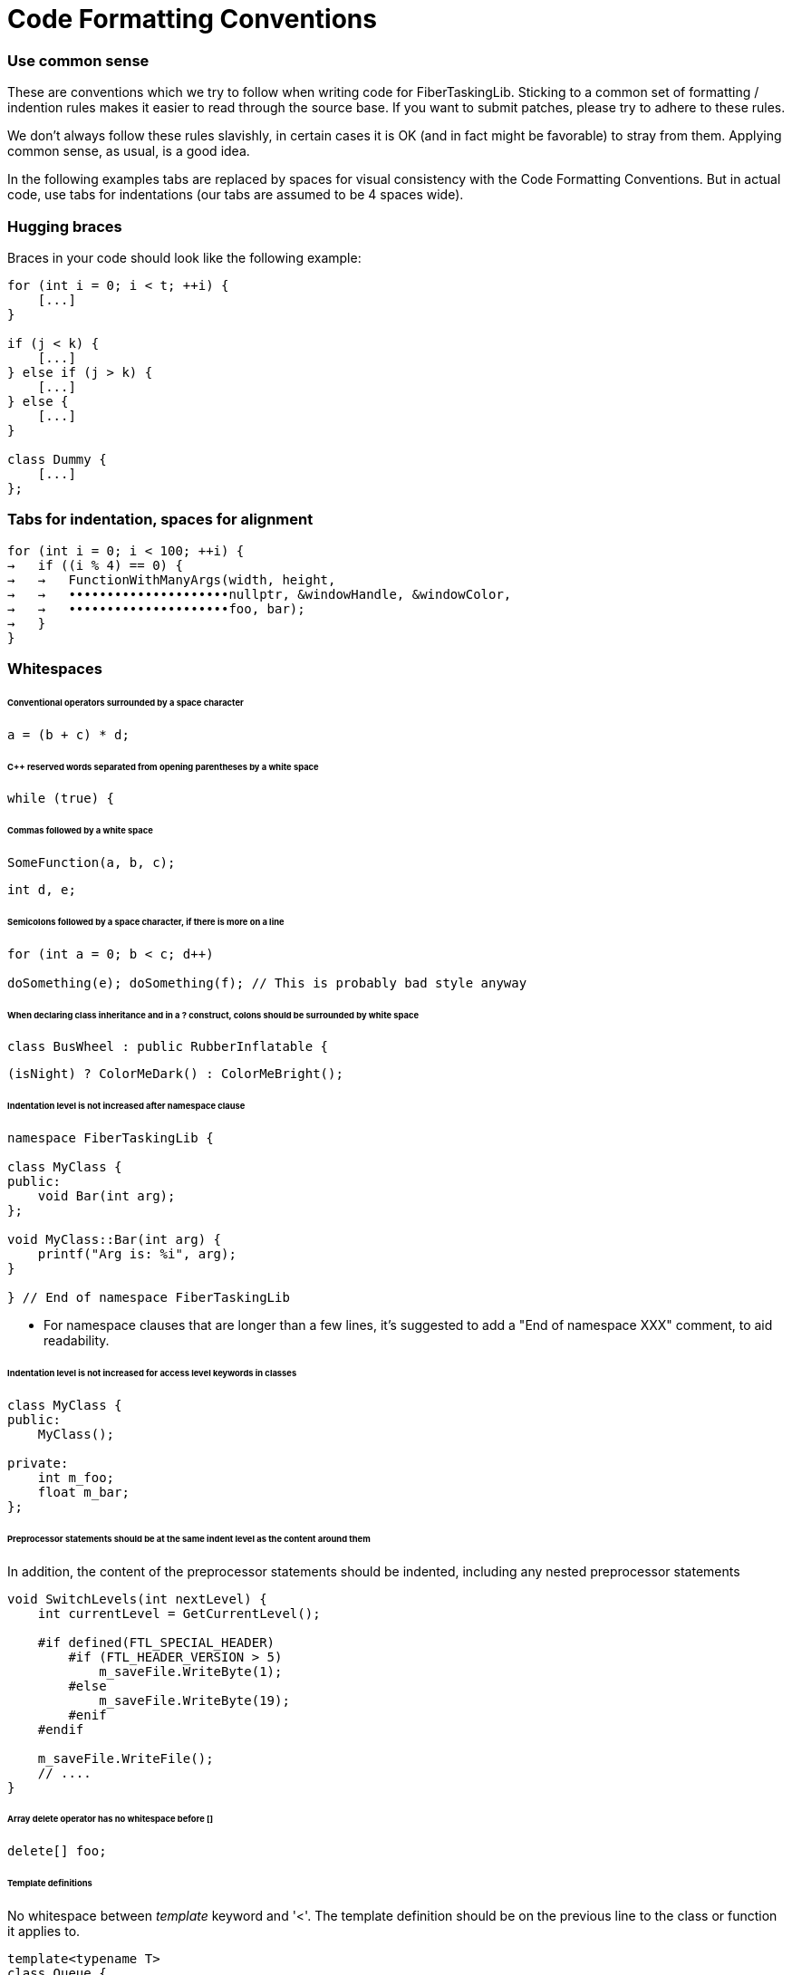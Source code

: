 = Code Formatting Conventions

=== Use common sense

These are conventions which we try to follow when writing code for FiberTaskingLib. Sticking to a common set of formatting / indention rules makes it easier to read through the source base. If you want to submit patches, please try to adhere to these rules.

We don't always follow these rules slavishly, in certain cases it is OK (and in fact might be favorable) to stray from them. Applying common sense, as usual, is a good idea. 

In the following examples tabs are replaced by spaces for visual consistency with the Code Formatting Conventions. But in actual code, use tabs for indentations (our tabs are assumed to be 4 spaces wide).

=== Hugging braces

Braces in your code should look like the following example:

[source,cc]
----
for (int i = 0; i < t; ++i) {
    [...]
}

if (j < k) {
    [...]
} else if (j > k) {
    [...]
} else {
    [...]
}

class Dummy {
    [...]
};
----

=== Tabs for indentation, spaces for alignment

[source,cc]
----
for (int i = 0; i < 100; ++i) {
→   if ((i % 4) == 0) {
→   →   FunctionWithManyArgs(width, height,
→   →   •••••••••••••••••••••nullptr, &windowHandle, &windowColor,
→   →   •••••••••••••••••••••foo, bar);
→   }
}
----

=== Whitespaces

====== Conventional operators surrounded by a space character

[source,cc]
----
a = (b + c) * d;
----

====== C++ reserved words separated from opening parentheses by a white space

[source,cc]
----
while (true) {
----

====== Commas followed by a white space

[source,cc]
----
SomeFunction(a, b, c);
----

[source,cc]
----
int d, e;
----

====== Semicolons followed by a space character, if there is more on a line

[source,cc]
----
for (int a = 0; b < c; d++)

doSomething(e); doSomething(f);	// This is probably bad style anyway
----

====== When declaring class inheritance and in a ? construct, colons should be surrounded by white space

[source,cc]
----
class BusWheel : public RubberInflatable {
----

[source,cc]
----
(isNight) ? ColorMeDark() : ColorMeBright();
----

====== Indentation level is not increased after namespace clause

[source,cc]
----
namespace FiberTaskingLib {

class MyClass {
public:
    void Bar(int arg);
};

void MyClass::Bar(int arg) {
    printf("Arg is: %i", arg);
}

} // End of namespace FiberTaskingLib
----

* For namespace clauses that are longer than a few lines, it's suggested to add a "End of namespace XXX" comment, to aid readability.

====== Indentation level is not increased for access level keywords in classes

[source,cc]
----
class MyClass {
public:
    MyClass();
    
private:
    int m_foo;
    float m_bar;
};
----

====== Preprocessor statements should be at the same indent level as the content around them

In addition, the content of the preprocessor statements should be indented, including any nested preprocessor statements

[source,cc]
----
void SwitchLevels(int nextLevel) {
    int currentLevel = GetCurrentLevel();
    
    #if defined(FTL_SPECIAL_HEADER)
        #if (FTL_HEADER_VERSION > 5)
            m_saveFile.WriteByte(1);
        #else
            m_saveFile.WriteByte(19);
        #enif
    #endif
    
    m_saveFile.WriteFile();
    // ....
}
----

====== Array delete operator has no whitespace before []

[source,cc]
----
delete[] foo;
----

====== Template definitions

No whitespace between _template_ keyword and '<'. The template definition should be on the previous line to the class or function it applies to.

[source,cc]
----
template<typename T>
class Queue {
public:
    T Pop();
};

template<typename foo>
void MyFunc(foo arg) {
    // ...
}
----

====== Operator overloading

Operator keyword is NOT separated from the name, except for type conversion operators where it is required.

[source,cc]
----
struct Foo {
    void operator()() {
        // ...
    }
    
    Foo &operator+=(Foo &other) {
        // ...
    }

    operator bool() {
        return true;
    }
};
----

====== Pointers and casts

No whitespace after a cast; and in a pointer, we use a whitespace before the star but not after it.

[source,cc]
----
const char *ptr = (const char *)foobar;
----

====== References

We use the same rule for references as we do for pointers: use a whitespace before the "&" but not after it.

[source,cc]
----
int i = 0;
int &ref = i;
----

====== Vertical alignment

When it adds to readability, a vertical alignment by means of extra spaces is allowed

[source,cc]
----
int foo     = 2;
int morefoo = 3;

Common::Rect *r = new Common::Rect(x,
                                   y,
                                   x + w,
                                   y + h);
----

=== Switch/Case constructs

_case_ keywords are aligned with the _switch_ keyword. _case_ contents are indented.

[source,c]
----
switch (cmd) {
case 'a':
    SomeCmd();
    // Fall Through intended
case 'A':
    SomeMoreCmd();
    break;
case 's':
    Save();
    break;
case 'l':
case 'p':
    Close();
    break;
default:
    Dialog::HandleCommand(sender, cmd, data);
}
----

* Note comment on whether fall through is intentional.

=== Naming

====== Preprocessor defines and macros

Prefixed with 'FTL_' and in all uppercase, underscore-separated.

----
FTL_ABC_YYY_ZZZ
----

====== Type names

Camel case starting with uppercase.

[source,cc]
----
class MyClass { /* ... */ };
struct MyStruct { /* ... */ };
typedef int MyInt;
----

====== Private class / struct member variables

Prefixed with 'm_' and in camel case, starting with lowercase.

[source,cc]
----
class Foo {
public:
    Foo() {}
    
private:
    char *m_somePrivateVariableName;
};
----

====== Public class / struct member variables

No prefix, camel case, starting with uppercase.

[source,cc]
----
struct Bar {
    int Width;
    int Height;
};
----


====== Functions / Class Methods

Camel case starting with uppercase.

[source,cc]
----
void ThisIsMyFancyFunction();

class MyClass {
public:
    MyClass() {}
};
----

====== Local variables

Camel case, starting with lowercase.

[source,cc]
----
char *someVariableName;
----

====== Global variables

In general you should avoid global variables, but if it can't be avoided, use 'g_' as prefix, camel case, and start with lowercase

[source,cc]
----
int g_someGlobalVariable;
----

=== Miscellaneous code formatting

====== Braceless if / for / etc. is highly discouraged

if / for / while / etc. should always have braces, even if the content of the statement is only one line. This helps to prevent future bugs if/when the code is modified.

[source,cc]
----
if (bar == 0) {
    return true;
}

for (int i = 0; i < 20; ++i) {
    printf("%i", i);
}

do {
    foo = Update(foo);
} while (foo < 20);
----

====== Class / Struct contructor initializer list

Initializer lists should start on a new line from the constructor definition. In addition, each entry should be on its own line. Each entry should be aligned with the previous one, using spaces for alignment.

[source,cc]
----
class Fiber {
public:
    Fiber()
        : m_stack(nullptr),
          m_systemPageSize(0),
          m_stackSize(0),
          m_context(nullptr),
          m_arg(0) {
	}
	
	// ...
};
----

The initializer list as a whole should be indented once if the contructor has no content, and indented twice if it does.

[source,cc]
----
class WaitFreeQueue {
public:
    WaitFreeQueue()
            : m_top(1),
              m_bottom(1),
              m_array(new CircularArray(32)) {
        m_array.Grow();
        m_top += 1;
	}
	
	// ...
};
----

====== Class / Struct definition 

Classes / Structs should be laid out as follows:

[source,cc]
----
class ExampleClass {
public:
    // Constructors
    ExampleClass();
    ExampleClass(ExampleClass &&other);
    
public:
    // Public member variables
    int Width;
    int Height;
    
private:
    // Private member variables
    float m_deltaTime;
    
public:
    // Public methods
    void Rotate();
    
private:
    // Private methods
    int DecrementHeight(float amount);
};
----

=== Code documentation

Classes, structs, functions are documented using the javadoc style

[source,cc]
----
/**
 * Adds a group of tasks to the internal queue
 *
 * @param numTasks    The number of tasks
 * @param tasks       The tasks to queue
 * @return            An atomic counter corresponding to the task group as a whole. Initially it will equal numTasks. When each task completes, it will be decremented.
 */
std::shared_ptr<std::atomic_uint> AddTasks(uint numTasks, Task *tasks);
----

=== Comments and naming

These should mainly just follow commen sense. However, the main philosopy is that naming should be used to explain _What_ is going on, and comments should be used to explain _Why_.


=== Special Keywords

The following goes slightly beyond code formatting: We use certain keywords (together with an explanatory text) to mark certain sections of our code. In particular:

* **FIXME:** marks code that contains hacks or bad/temporary workarounds, things that really should be revised at a later point.
* **TODO:** marks incomplete code, or things that could be done better but are left for the future.
 

=== AStyle Program

http://astyle.sourceforge.net/[ArtisticStyle] is a program that will format code according to a set of rules. While it doesn't support all of the conventions mentioned above, it will get it pretty close. Below are the command line arguments that I use.

[source,sh]
----
--style=java 
--indent=tab=4 
--align-pointer=name 
--align-reference=name 
--indent-preproc-block 
--indent-preproc-define 
--indent-preproc-cond 
--pad-oper 
--pad-header 
--unpad-paren 
--add-one-line-brackets 
--convert-tabs 
--mode=c
----

